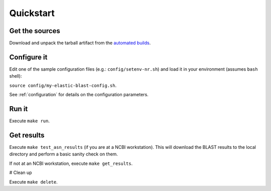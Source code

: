 Quickstart
==========

Get the sources
---------------
Download and unpack the tarball artifact from the `automated builds <https://teamcity.ncbi.nlm.nih.gov/buildConfiguration/Blast_ElasticBlast_TestReleaseTarball?branch=&mode=builds>`_.

Configure it
------------

Edit one of the sample configuration files (e.g.: ``config/setenv-nr.sh``) and
load it in your environment (assumes ``bash`` shell):

``source config/my-elastic-blast-config.sh``.

See :ref:`configuration` for details on the configuration parameters.

Run it
------

Execute ``make run``.

Get results
-----------

Execute ``make test_asn_results`` (if you are at a NCBI workstation). This will
download the BLAST results to the local directory and perform a basic sanity
check on them.

If not at an NCBI workstation, execute ``make get_results``.

# Clean up

Execute ``make delete``.


